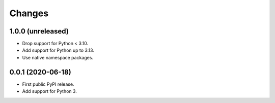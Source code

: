 =========
 Changes
=========


1.0.0 (unreleased)
==================

- Drop support for Python < 3.10.
- Add support for Python up to 3.13.
- Use native namespace packages.


0.0.1 (2020-06-18)
==================

- First public PyPI release.

- Add support for Python 3.
